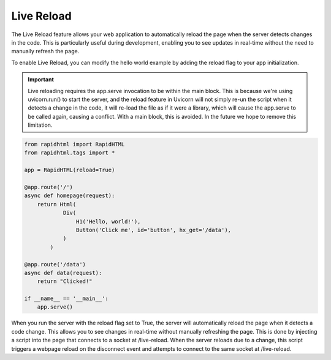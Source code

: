 Live Reload
===========

The Live Reload feature allows your web application to automatically reload the page when the server detects changes in the code. This is particularly useful during development, enabling you to see updates in real-time without the need to manually refresh the page.

To enable Live Reload, you can modify the hello world example by adding the reload flag to your app initialization.


.. important::
    Live reloading requires the app.serve invocation to be within the main block. This is because we're using uvicorn.run() to start the server, and the reload feature in Uvicorn will not simply re-un the script when it detects a change in the code, it will re-load the file as if it were a library, which will cause the app.serve to be called again, causing a conflict. With a main block, this is avoided. In the future we hope to remove this limitation.

.. code-block:: python

    from rapidhtml import RapidHTML
    from rapidhtml.tags import *

    app = RapidHTML(reload=True)

    @app.route('/')
    async def homepage(request):
        return Html(
                Div(
                    H1('Hello, world!'),
                    Button('Click me', id='button', hx_get='/data'),
                )
            )
        
    @app.route('/data')
    async def data(request):
        return "Clicked!"

    if __name__ == '__main__':
        app.serve()

When you run the server with the reload flag set to True, the server will automatically reload the page when it detects a code change. This allows you to see changes in real-time without manually refreshing the page. This is done by injecting a script into the page that connects to a socket at /live-reload. When the server reloads due to a change, this script triggers a webpage reload on the disconnect event and attempts to connect to the same socket at /live-reload.